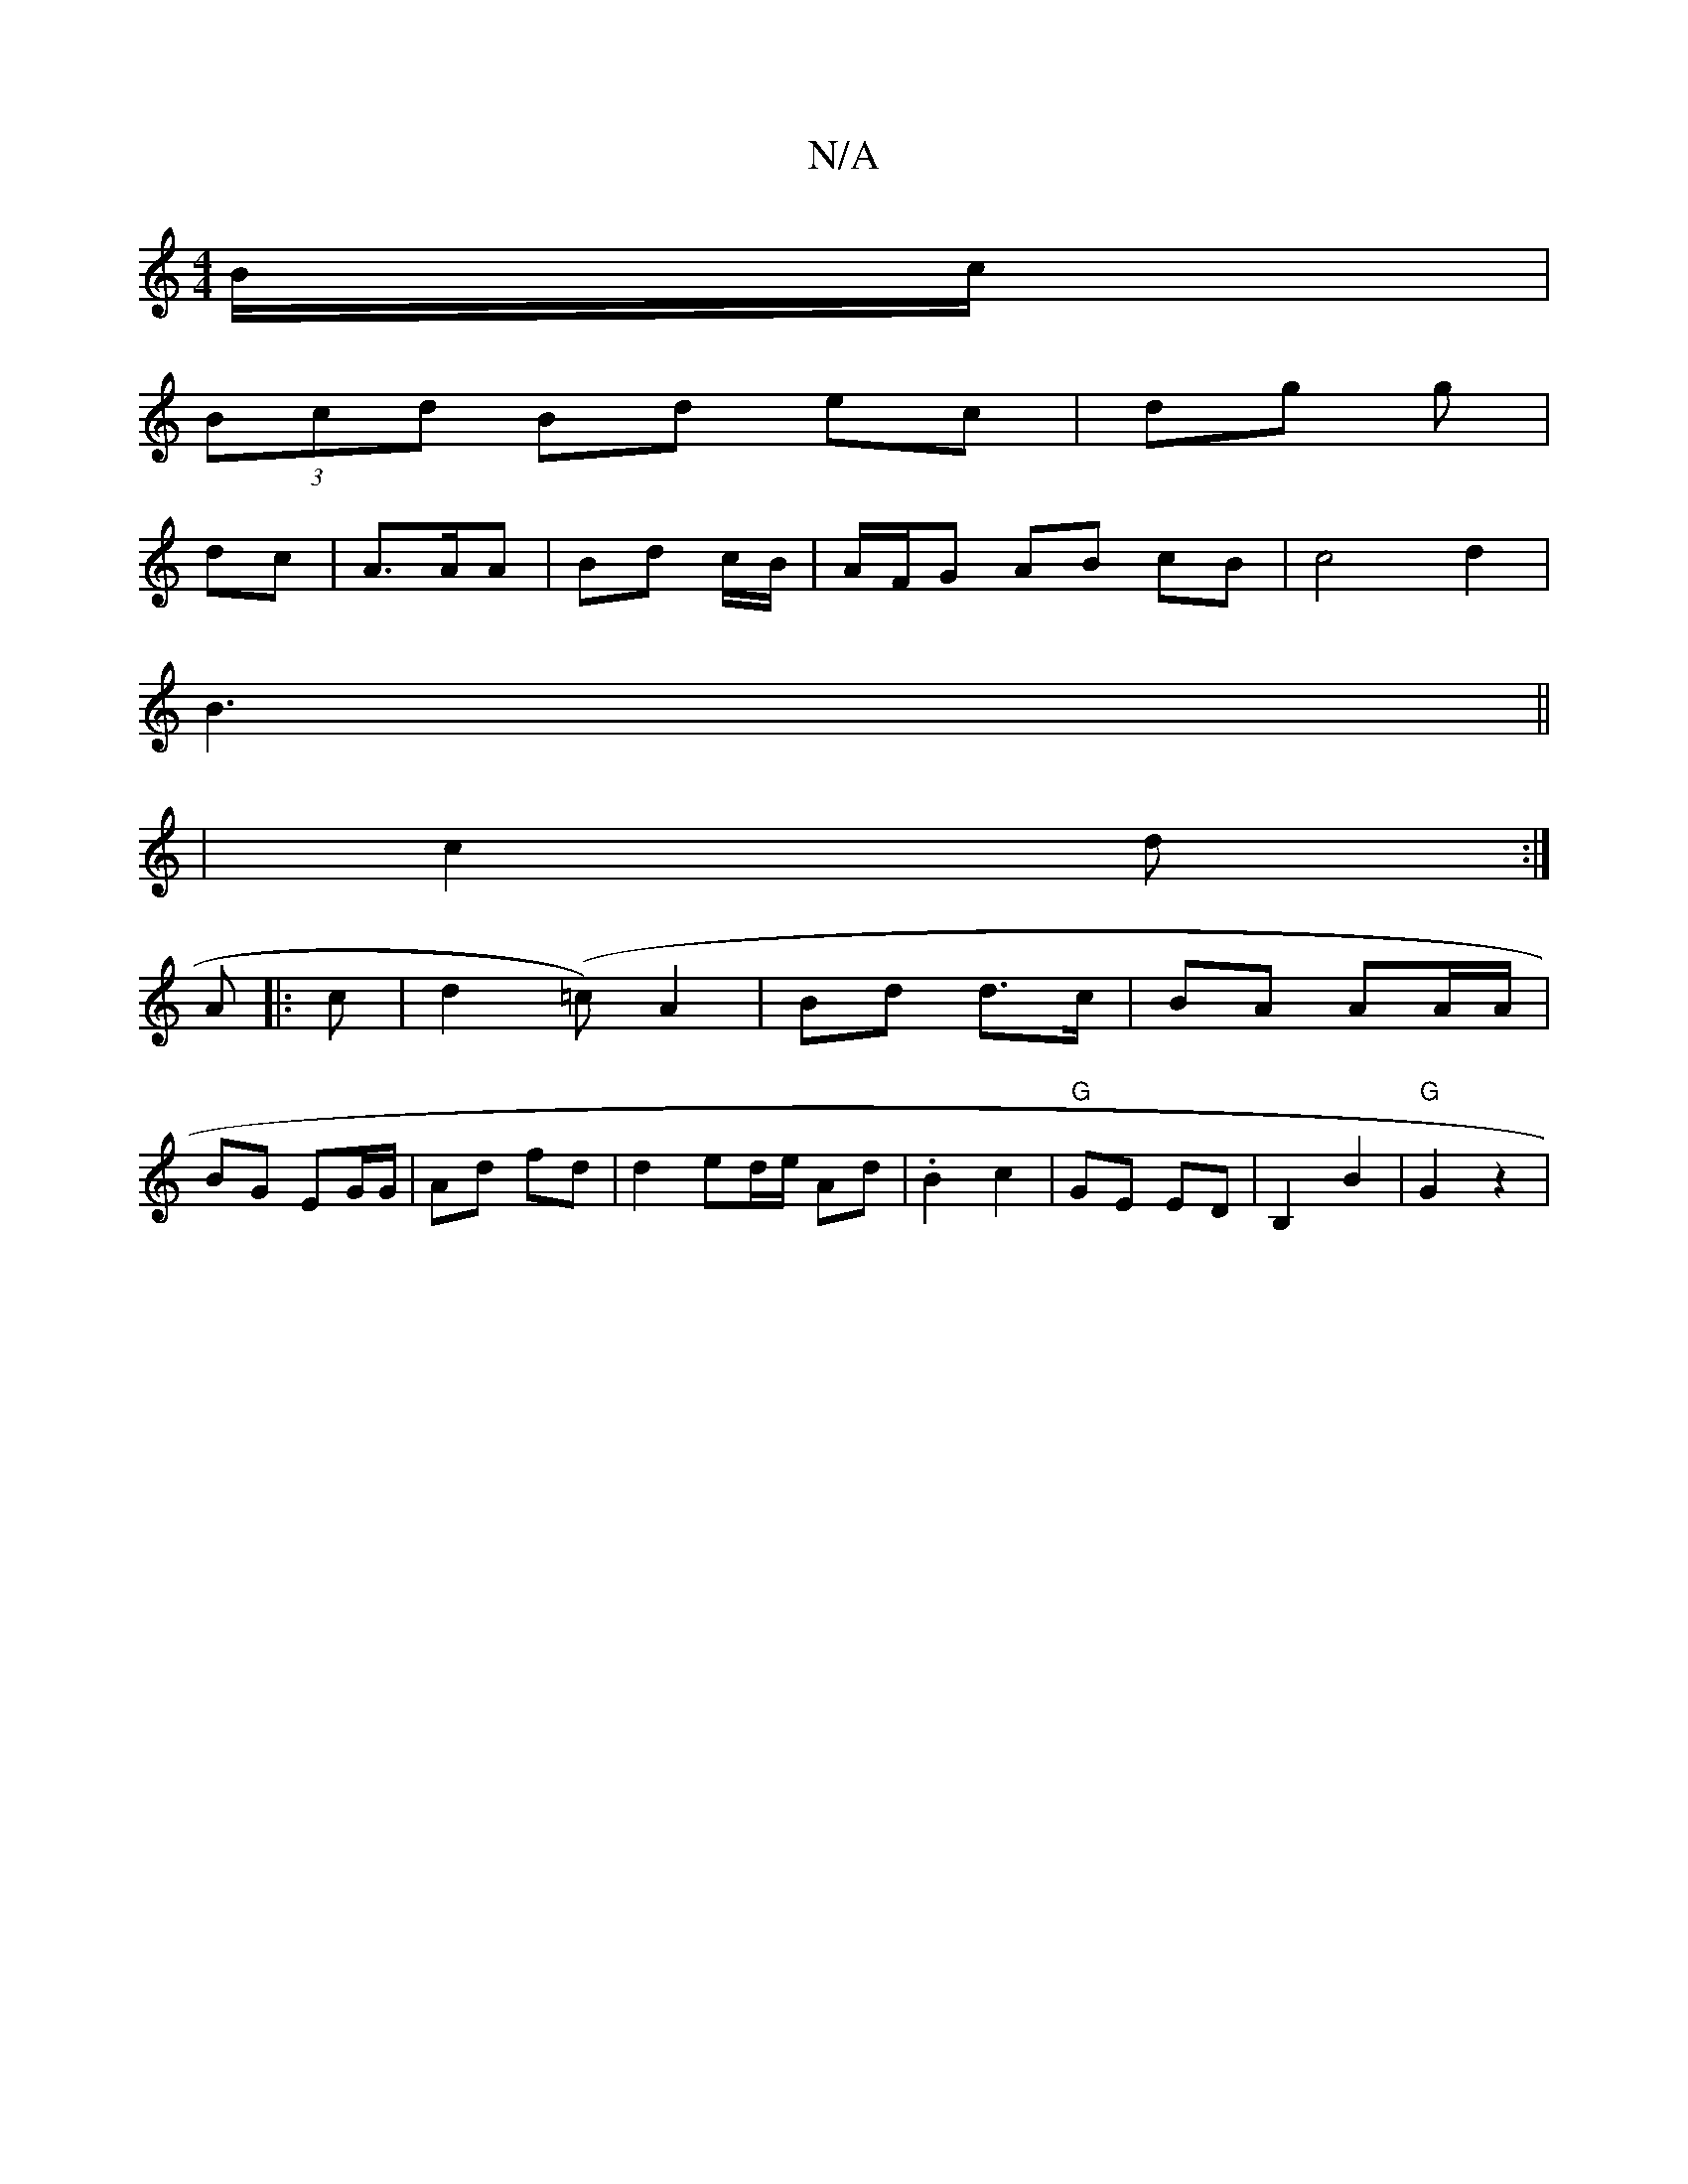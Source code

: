 X:1
T:N/A
M:4/4
R:N/A
K:Cmajor
/B/c/ |
(3Bcd Bd ec | dg g |
dc |A>AA | Bd c/B/ | A/F/G AB cB | c4 d2 | 
B3||
|c2 d :|
A |: c | d2 (=c) A2 | Bd d>c | BA AA/A/ |
BG EG/G/ | Ad fd | d2 ed/e/ Ad | .B2 c2 | "G"GE ED|B,2 B2|"G"G2 z2 |"Dm
